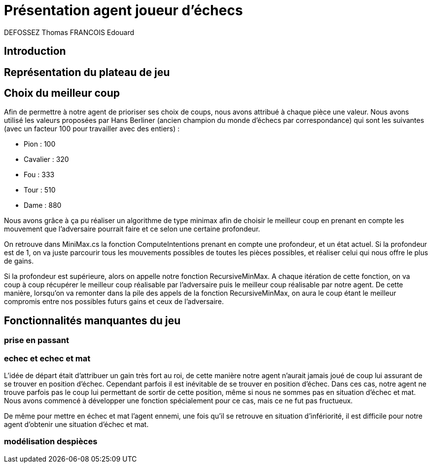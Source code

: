 :authors: DEFOSSEZ Thomas FRANCOIS Edouard

= Présentation agent joueur d'échecs

== Introduction
:toc:

== Représentation du plateau de jeu



== Choix du meilleur coup

Afin de permettre à notre agent de prioriser ses choix de coups, nous avons 
attribué à chaque pièce une valeur. Nous avons utilisé les valeurs proposées par
Hans Berliner (ancien champion du monde d'échecs par correspondance) qui sont les 
suivantes (avec un facteur 100 pour travailler avec des entiers) :

* Pion : 100
* Cavalier : 320
* Fou : 333
* Tour : 510
* Dame : 880

Nous avons grâce à ça pu réaliser un algorithme de type minimax afin de choisir 
le meilleur coup en prenant en compte les mouvement que l'adversaire pourrait faire
et ce selon une certaine profondeur. 

On retrouve dans MiniMax.cs la fonction ComputeIntentions prenant en compte une profondeur, 
et un état actuel. Si la profondeur est de 1, on va juste parcourir tous les mouvements
possibles de toutes les pièces possibles, et réaliser celui qui nous offre le plus de gains.

Si la profondeur est supérieure, alors on appelle notre fonction RecursiveMinMax.
A chaque itération de cette fonction, on va coup à coup récupérer le meilleur coup réalisable
par l'adversaire puis le meilleur coup réalisable par notre agent. De cette manière,
lorsqu'on va remonter dans la pile des appels de la fonction RecursiveMinMax, on aura
le coup étant le meilleur compromis entre nos possibles futurs gains et ceux de l'adversaire.


== Fonctionnalités manquantes du jeu

=== prise en passant
=== echec et echec et mat

L'idée de départ était d'attribuer un gain très fort au roi, de cette manière notre 
agent n'aurait jamais joué de coup lui assurant de se trouver en position d'échec.
Cependant parfois il est inévitable de se trouver en position d'échec. Dans ces cas, 
notre agent ne trouve parfois pas le coup lui permettant de sortir de cette position,
même si nous ne sommes pas en situation d'échec et mat. Nous avons commencé à développer 
une fonction spécialement pour ce cas, mais ce ne fut pas fructueux.

De même pour mettre en échec et mat l'agent ennemi, une fois qu'il se retrouve
en situation d'infériorité, il est difficile pour notre agent d'obtenir une situation
d'échec et mat.

=== modélisation despièces
